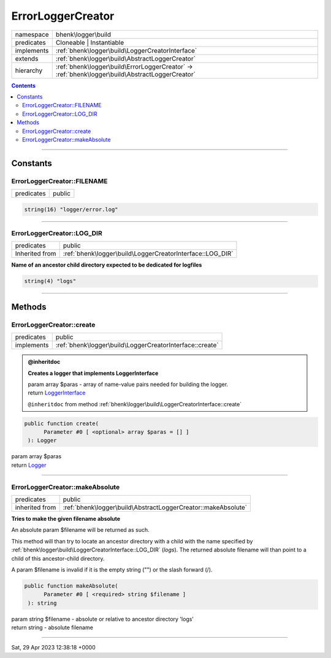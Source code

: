 .. required styles !!
.. raw:: html

    <style> .block {color:lightgrey; font-size: 0.6em; display: block; align-items: center; background-color:black; width:8em; height:8em;padding-left:7px;} </style>
    <style> .tag0 {color:grey; font-size: 0.9em; font-family: "Courier New", monospace;} </style>
    <style> .tag3 {color:grey; font-size: 0.9em; display: inline-block; width:3.1ch; font-family: "Courier New", monospace;} </style>
    <style> .tag4 {color:grey; font-size: 0.9em; display: inline-block; width:4.1ch; font-family: "Courier New", monospace;} </style>
    <style> .tag5 {color:grey; font-size: 0.9em; display: inline-block; width:5.1ch; font-family: "Courier New", monospace;} </style>
    <style> .tag6 {color:grey; font-size: 0.9em; display: inline-block; width:6.1ch; font-family: "Courier New", monospace;} </style>
    <style> .tag7 {color:grey; font-size: 0.9em; display: inline-block; width:7.1ch; font-family: "Courier New", monospace;} </style>
    <style> .tag8 {color:grey; font-size: 0.9em; display: inline-block; width:8.1ch; font-family: "Courier New", monospace;} </style>
    <style> .tag9 {color:grey; font-size: 0.9em; display: inline-block; width:9.1ch; font-family: "Courier New", monospace;} </style>
    <style> .tag10 {color:grey; font-size: 0.9em; display: inline-block; width:10.1ch; font-family: "Courier New", monospace;} </style>
    <style> .tag11 {color:grey; font-size: 0.9em; display: inline-block; width:11.1ch; font-family: "Courier New", monospace;} </style>
    <style> .tag12 {color:grey; font-size: 0.9em; display: inline-block; width:12.1ch; font-family: "Courier New", monospace;} </style>
    <style> .tagsign {color:grey; font-size: 0.9em; display: inline-block; width:3.2em;} </style>
    <style> .param {color:#005858; background-color:#F8F8F8; font-size: 0.8em; border:1px solid #D0D0D0;padding-left: 5px; padding-right: 5px;} </style>
    <style> .tech {color:#005858; background-color:#F8F8F8; font-size: 0.9em; border:1px solid #D0D0D0;padding-left: 5px; padding-right: 5px;} </style>

.. end required styles

.. required roles !!
.. role:: block
.. role:: tag0
.. role:: tag3
.. role:: tag4
.. role:: tag5
.. role:: tag6
.. role:: tag7
.. role:: tag8
.. role:: tag9
.. role:: tag10
.. role:: tag11
.. role:: tag12
.. role:: tagsign
.. role:: param
.. role:: tech

.. end required roles

.. _bhenk\logger\build\ErrorLoggerCreator:

ErrorLoggerCreator
==================

.. table::
   :widths: auto
   :align: left

   ========== =============================================================================================== 
   namespace  bhenk\\logger\\build                                                                            
   predicates Cloneable | Instantiable                                                                        
   implements :ref:`bhenk\logger\build\LoggerCreatorInterface`                                                
   extends    :ref:`bhenk\logger\build\AbstractLoggerCreator`                                                 
   hierarchy  :ref:`bhenk\logger\build\ErrorLoggerCreator` -> :ref:`bhenk\logger\build\AbstractLoggerCreator` 
   ========== =============================================================================================== 


.. contents::


----


.. _bhenk\logger\build\ErrorLoggerCreator::Constants:

Constants
+++++++++


.. _bhenk\logger\build\ErrorLoggerCreator::FILENAME:

ErrorLoggerCreator::FILENAME
----------------------------

.. table::
   :widths: auto
   :align: left

   ========== ====== 
   predicates public 
   ========== ====== 





.. code-block:: php

   string(16) "logger/error.log" 




----


.. _bhenk\logger\build\ErrorLoggerCreator::LOG_DIR:

ErrorLoggerCreator::LOG_DIR
---------------------------

.. table::
   :widths: auto
   :align: left

   ============== ========================================================= 
   predicates     public                                                    
   Inherited from :ref:`bhenk\logger\build\LoggerCreatorInterface::LOG_DIR` 
   ============== ========================================================= 




**Name of an ancestor child directory expected to be dedicated for logfiles**



.. code-block:: php

   string(4) "logs" 




----


.. _bhenk\logger\build\ErrorLoggerCreator::Methods:

Methods
+++++++


.. _bhenk\logger\build\ErrorLoggerCreator::create:

ErrorLoggerCreator::create
--------------------------

.. table::
   :widths: auto
   :align: left

   ========== ======================================================== 
   predicates public                                                   
   implements :ref:`bhenk\logger\build\LoggerCreatorInterface::create` 
   ========== ======================================================== 






.. admonition:: @inheritdoc

    

   **Creates a logger that implements LoggerInterface**
   
   | :tag6:`param` array :param:`$paras` - array of name-value pairs needed for building the logger.
   | :tag6:`return` `LoggerInterface <https://www.google.com/search?q=LoggerInterface>`_
   
   ``@inheritdoc`` from method :ref:`bhenk\logger\build\LoggerCreatorInterface::create`




.. code-block:: php

   public function create(
         Parameter #0 [ <optional> array $paras = [] ]
    ): Logger


| :tag6:`param` array :param:`$paras`
| :tag6:`return` `Logger <https://www.google.com/search?q=Monolog\\Logger>`_


----


.. _bhenk\logger\build\ErrorLoggerCreator::makeAbsolute:

ErrorLoggerCreator::makeAbsolute
--------------------------------

.. table::
   :widths: auto
   :align: left

   ============== ============================================================= 
   predicates     public                                                        
   inherited from :ref:`bhenk\logger\build\AbstractLoggerCreator::makeAbsolute` 
   ============== ============================================================= 


**Tries to make the given filename absolute**


An absolute :tagsign:`param` :tech:`$filename` will be returned as such.

This method will than try to locate an ancestor directory with a child with the name specified
by :ref:`bhenk\logger\build\LoggerCreatorInterface::LOG_DIR` (*logs*). The returned absolute filename will than point to
a child of this ancestor-child directory.

A :tagsign:`param` :tech:`$filename` is invalid if it is the empty string ("") or the slash forward (/).



.. code-block:: php

   public function makeAbsolute(
         Parameter #0 [ <required> string $filename ]
    ): string


| :tag6:`param` string :param:`$filename` - absolute or relative to ancestor directory 'logs'
| :tag6:`return` string  - absolute filename


----

:block:`Sat, 29 Apr 2023 12:38:18 +0000` 
